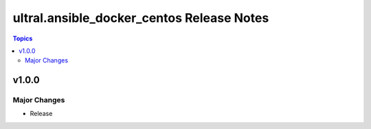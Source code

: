 ==============================
ultral.ansible_docker_centos Release Notes
==============================

.. contents:: Topics


v1.0.0
======

Major Changes
-------------

- Release
